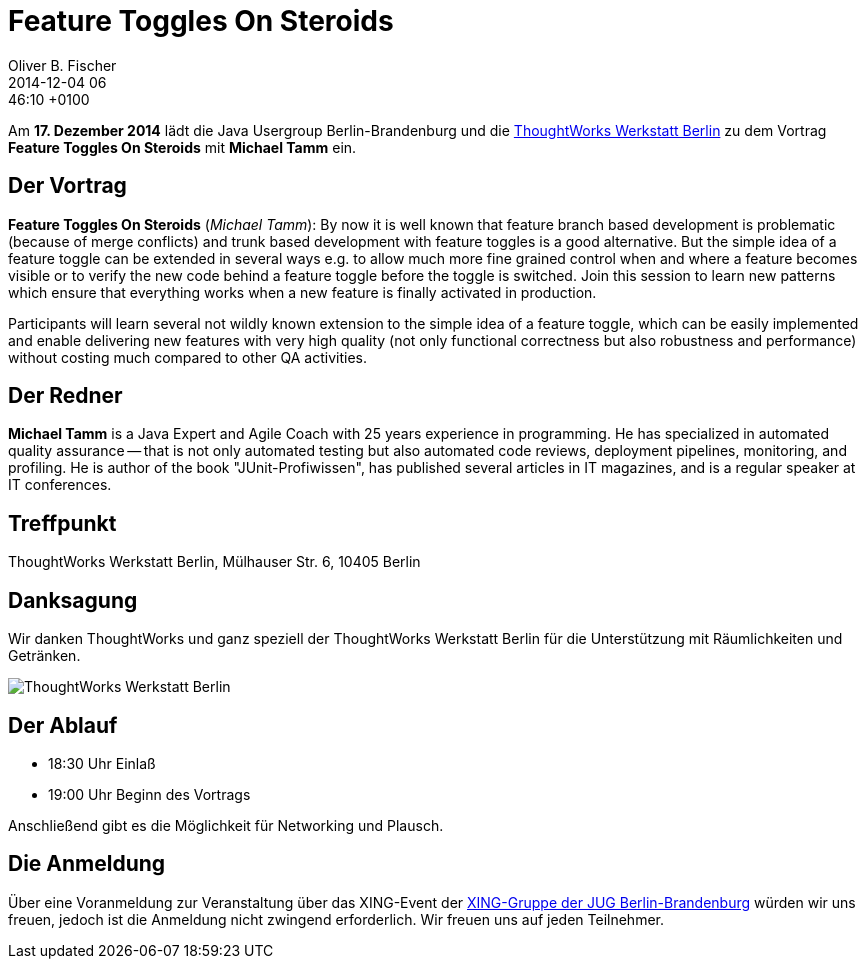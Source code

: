 = Feature Toggles On Steroids
Oliver B. Fischer
2014-12-04 06:46:10 +0100
:jbake-event-date: 2014-12-17
:jbake-type: post
:jbake-tags: treffen
:jbake-status: published


Am **17. Dezember 2014** lädt die Java Usergroup Berlin-Brandenburg und die 
http://info.thoughtworks.com/berlin[ThoughtWorks Werkstatt Berlin] zu dem Vortrag
**Feature Toggles On Steroids**
mit 
**Michael Tamm**
ein.

== Der Vortrag

**Feature Toggles On Steroids** 
(_Michael Tamm_): By now it is well known that feature 
branch based development is problematic 
(because of merge conflicts) and trunk based development 
with feature toggles is a good alternative. But the 
simple idea of a feature toggle can be extended in 
several ways e.g. to allow much more fine grained control
when and where a feature becomes visible or to verify 
the new code behind a feature toggle before the toggle 
is switched. Join this session to learn new patterns which 
ensure that everything works when a new feature is finally 
activated in production. 

Participants will learn several not wildly known extension to
the simple idea of a feature toggle, which can be easily 
implemented and enable delivering new features with very 
high quality (not only functional correctness but also robustness 
and performance) without costing much compared to other QA activities.


== Der Redner

**Michael Tamm** is a Java Expert and Agile Coach with 25 
years experience in programming. He has specialized in 
automated quality assurance -- that is not only automated 
testing but also automated code reviews, deployment pipelines, 
monitoring, and profiling. He is author of the book 
"JUnit-Profiwissen", has published several articles in IT 
magazines, and is a regular speaker at IT conferences.


== Treffpunkt 

ThoughtWorks Werkstatt Berlin, Mülhauser Str. 6, 10405 Berlin

== Danksagung

Wir danken ThoughtWorks und ganz speziell der 
ThoughtWorks Werkstatt Berlin für die Unterstützung mit 
Räumlichkeiten und Getränken.

image::/grafix/2014/twwb.png[ThoughtWorks Werkstatt Berlin]

== Der Ablauf

- 18:30 Uhr Einlaß
- 19:00 Uhr Beginn des Vortrags

Anschließend gibt es die Möglichkeit für Networking und Plausch.

== Die Anmeldung

Über eine Voranmeldung zur Veranstaltung über das
XING-Event der 
http://xing.to/jugbb[XING-Gruppe der JUG Berlin-Brandenburg]
würden wir uns freuen, jedoch ist die Anmeldung nicht zwingend 
erforderlich. Wir freuen uns auf jeden Teilnehmer.


